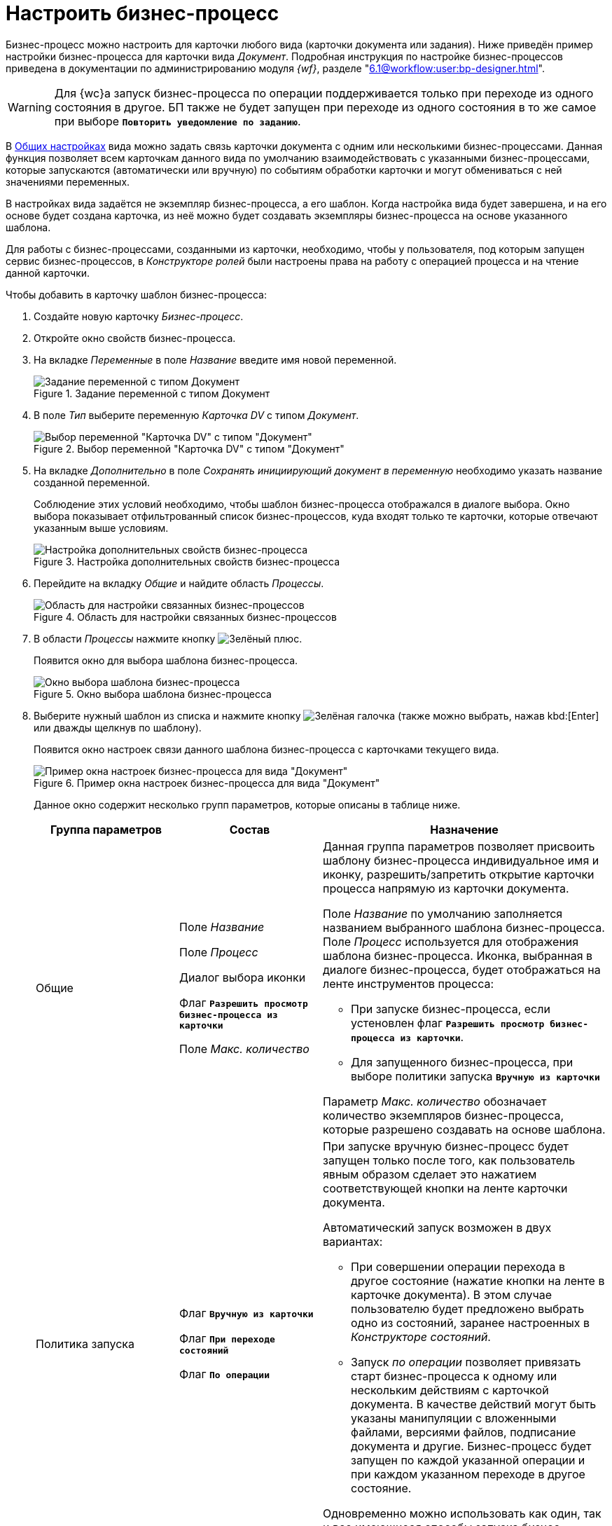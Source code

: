 = Настроить бизнес-процесс

Бизнес-процесс можно настроить для карточки любого вида (карточки документа или задания). Ниже приведён пример настройки бизнес-процесса для карточки вида _Документ_. Подробная инструкция по настройке бизнес-процессов приведена в документации по администрированию модуля _{wf}_, разделе "xref:6.1@workflow:user:bp-designer.adoc[]".

[WARNING]
====
Для {wc}а запуск бизнес-процесса по операции поддерживается только при переходе из одного состояния в другое. БП также не будет запущен при переходе из одного состояния в то же самое при выборе `*Повторить уведомление по заданию*`.
====

В xref:card-kinds/general-settings.adoc[Общих настройках] вида можно задать связь карточки документа с одним или несколькими бизнес-процессами. Данная функция позволяет всем карточкам данного вида по умолчанию взаимодействовать с указанными бизнес-процессами, которые запускаются (автоматически или вручную) по событиям обработки карточки и могут обмениваться с ней значениями переменных.

В настройках вида задаётся не экземпляр бизнес-процесса, а его шаблон. Когда настройка вида будет завершена, и на его основе будет создана карточка, из неё можно будет создавать экземпляры бизнес-процесса на основе указанного шаблона.

Для работы с бизнес-процессами, созданными из карточки, необходимо, чтобы у пользователя, под которым запущен сервис бизнес-процессов, в _Конструкторе ролей_ были настроены права на работу с операцией процесса и на чтение данной карточки.

.Чтобы добавить в карточку шаблон бизнес-процесса:
. Создайте новую карточку _Бизнес-процесс_.
. Откройте окно свойств бизнес-процесса.
. На вкладке _Переменные_ в поле _Название_ введите имя новой переменной.
+
.Задание переменной с типом Документ
image::document-variable.png[Задание переменной с типом Документ]
+
. В поле _Тип_ выберите переменную _Карточка DV_ с типом _Документ_.
+
.Выбор переменной "Карточка DV" с типом "Документ"
image::dv-card-variable.png[Выбор переменной "Карточка DV" с типом "Документ"]
+
. На вкладке _Дополнительно_ в поле _Сохранять инициирующий документ в переменную_ необходимо указать название созданной переменной.
+
Соблюдение этих условий необходимо, чтобы шаблон бизнес-процесса отображался в диалоге выбора. Окно выбора показывает отфильтрованный список бизнес-процессов, куда входят только те карточки, которые отвечают указанным выше условиям.
+
.Настройка дополнительных свойств бизнес-процесса
image::business-process-properties.png[Настройка дополнительных свойств бизнес-процесса]
+
. Перейдите на вкладку _Общие_ и найдите область _Процессы_.
+
.Область для настройки связанных бизнес-процессов
image::related-business-process.png[Область для настройки связанных бизнес-процессов]
+
. В области _Процессы_ нажмите кнопку image:buttons/plus-green.png[Зелёный плюс].
+
Появится окно для выбора шаблона бизнес-процесса.
+
.Окно выбора шаблона бизнес-процесса
image::select-buisness-process-template.png[Окно выбора шаблона бизнес-процесса]
+
. Выберите нужный шаблон из списка и нажмите кнопку image:buttons/check.png[Зелёная галочка] (также можно выбрать, нажав kbd:[Enter] или дважды щелкнув по шаблону).
+
Появится окно настроек связи данного шаблона бизнес-процесса с карточками текущего вида.
+
.Пример окна настроек бизнес-процесса для вида "Документ"
image::business-process-settings.png[Пример окна настроек бизнес-процесса для вида "Документ"]
+
Данное окно содержит несколько групп параметров, которые описаны в таблице ниже.
+
[cols="25%,25%,50",options="header"]
|===
|Группа параметров |Состав |Назначение

|Общие
|Поле _Название_

Поле _Процесс_

Диалог выбора иконки

Флаг `*Разрешить просмотр бизнес-процесса из карточки*`

Поле _Макс. количество_
a|Данная группа параметров позволяет присвоить шаблону бизнес-процесса индивидуальное имя и иконку, разрешить/запретить открытие карточки процесса напрямую из карточки документа.

Поле _Название_ по умолчанию заполняется названием выбранного шаблона бизнес-процесса. Поле _Процесс_ используется для отображения шаблона бизнес-процесса. Иконка, выбранная в диалоге бизнес-процесса, будет отображаться на ленте инструментов процесса:

* При запуске бизнес-процесса, если устеновлен флаг `*Разрешить просмотр бизнес-процесса из карточки*`.
* Для запущенного бизнес-процесса, при выборе политики запуска `*Вручную из карточки*`

Параметр _Макс. количество_ обозначает количество экземпляров бизнес-процесса, которые разрешено создавать на основе шаблона.

|Политика запуска
|Флаг `*Вручную из карточки*`

Флаг `*При переходе состояний*`

Флаг `*По операции*`

a|При запуске вручную бизнес-процесс будет запущен только после того, как пользователь явным образом сделает это нажатием соответствующей кнопки на ленте карточки документа.

.Автоматический запуск возможен в двух вариантах:
* При совершении операции перехода в другое состояние (нажатие кнопки на ленте в карточке документа). В этом случае пользователю будет предложено выбрать одно из состояний, заранее настроенных в _Конструкторе состояний_.
* Запуск _по операции_ позволяет привязать старт бизнес-процесса к одному или нескольким действиям с карточкой документа. В качестве действий могут быть указаны манипуляции с вложенными файлами, версиями файлов, подписание документа и другие. Бизнес-процесс будет запущен по каждой указанной операции и при каждом указанном переходе в другое состояние.

Одновременно можно использовать как один, так и все имеющиеся способы запуска бизнес-процесса.

|Права на запуск бизнес-процесса
|Список ролей пользователей
a|Возможность запускать бизнес-процесс доступна только тем пользователям, которые исполняют указанные в данном поле роли. _Список ролей_ должен быть заранее настроен в _Конструкторе ролей_.

При выборе роли в данном диалоге, для операции, соответствующей данному процессу в _Конструкторе ролей_ будут назначены указанные права (разрешение, запрет или не определено).

Если в _Конструкторе ролей_ для роли указан запрет или разрешение на операцию, то запись появится в данном поле. При назначении прав сначала производится выбор роли, а затем для имеющихся состояний указывается доступность операции для данной роли.

|Переменные
|Таблица настройки обмена данными
a|Данная таблица позволяет поставить в соответствие переменным бизнес-процесса атрибуты карточки. Выбор переменных можно осуществлять только в соответствии с типом данных.

.Направление обмена может иметь любое из трёх значений:
* *_В процесс при запуске_* -- значение атрибута копируется в процесс один раз в момент запуска бизнес-процесса.
* *_В процесс при каждом изменении_* -- копирование будет происходить при каждом изменении и сохранении атрибута.
* *_Из процесса_* -- значение будет скопировано из процесса в соответствующий атрибут карточки документа.

Флаг `*Обязательное*` применим только при направлении обмена данными из карточки в процесс. В противном случае значение игнорируется.

Процесс не будет запущен, пока не заполнены данные поля.
|===
+
. Настройте бизнес-процесс.
. После окончания настройки нажмите на кнопку *ОК*.
